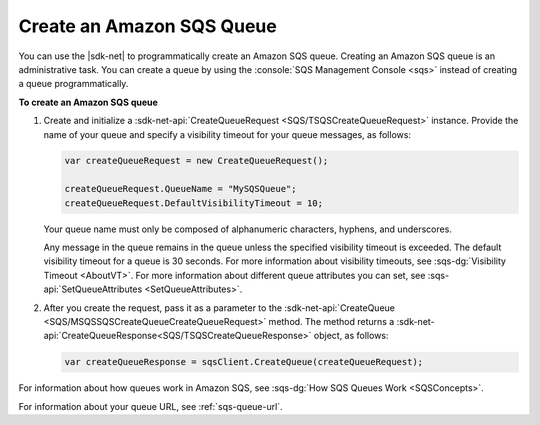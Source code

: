 .. Copyright 2010-2016 Amazon.com, Inc. or its affiliates. All Rights Reserved.

   This work is licensed under a Creative Commons Attribution-NonCommercial-ShareAlike 4.0
   International License (the "License"). You may not use this file except in compliance with the
   License. A copy of the License is located at http://creativecommons.org/licenses/by-nc-sa/4.0/.

   This file is distributed on an "AS IS" BASIS, WITHOUT WARRANTIES OR CONDITIONS OF ANY KIND,
   either express or implied. See the License for the specific language governing permissions and
   limitations under the License.

.. _create-sqs-queue:

##########################
Create an Amazon SQS Queue
##########################

You can use the |sdk-net| to programmatically create an Amazon SQS queue. Creating an Amazon SQS
queue is an administrative task. You can create a queue by using the 
:console:`SQS Management Console <sqs>` instead of creating a queue programmatically.

**To create an Amazon SQS queue**

1. Create and initialize a :sdk-net-api:`CreateQueueRequest <SQS/TSQSCreateQueueRequest>` instance. 
   Provide the name of your queue and specify a visibility timeout for your queue messages, as follows:

   .. code-block:: csharp

      var createQueueRequest = new CreateQueueRequest();
       
      createQueueRequest.QueueName = "MySQSQueue";
      createQueueRequest.DefaultVisibilityTimeout = 10;

   Your queue name must only be composed of alphanumeric characters, hyphens, and underscores.

   Any message in the queue remains in the queue unless the specified visibility timeout is
   exceeded. The default visibility timeout for a queue is 30 seconds. For more information about
   visibility timeouts, see :sqs-dg:`Visibility Timeout <AboutVT>`. For more information about 
   different queue attributes you can set, see :sqs-api:`SetQueueAttributes <SetQueueAttributes>`.

2. After you create the request, pass it as a parameter to the 
   :sdk-net-api:`CreateQueue <SQS/MSQSSQSCreateQueueCreateQueueRequest>` method. 
   The method returns a :sdk-net-api:`CreateQueueResponse<SQS/TSQSCreateQueueResponse>` 
   object, as follows:

   .. code-block:: csharp

      var createQueueResponse = sqsClient.CreateQueue(createQueueRequest);

For information about how queues work in Amazon SQS, see :sqs-dg:`How SQS Queues Work <SQSConcepts>`.

For information about your queue URL, see :ref:`sqs-queue-url`.


